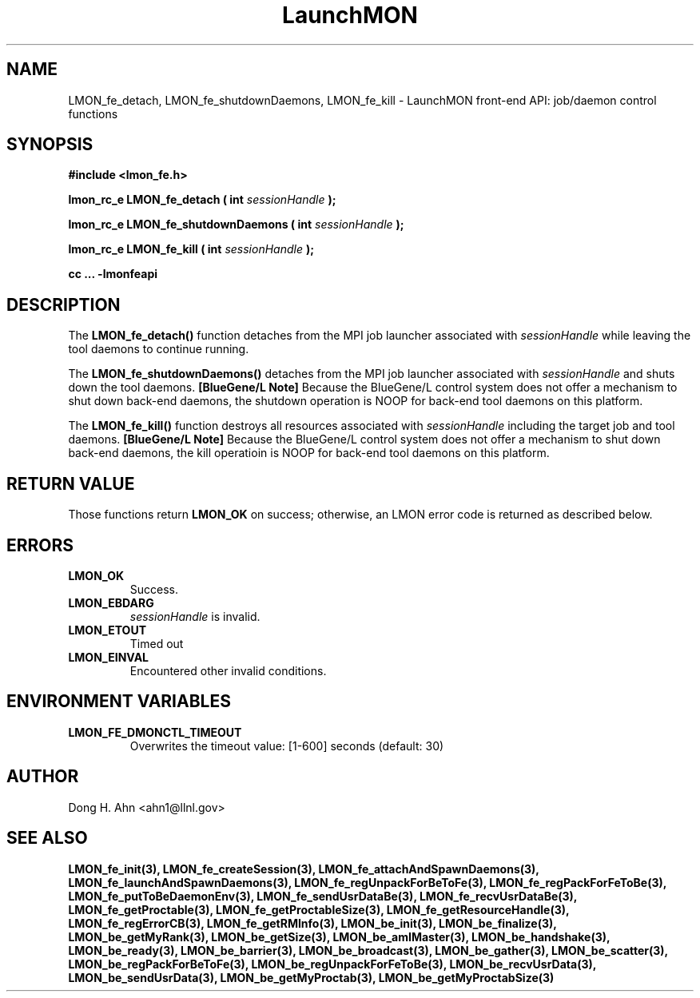 .TH LaunchMON 3 "JULY 2012" LaunchMON "LaunchMON Front-End API"

.SH NAME
LMON_fe_detach, LMON_fe_shutdownDaemons, LMON_fe_kill \- LaunchMON front-end API: job/daemon control functions

.SH SYNOPSIS
.B #include <lmon_fe.h>
.PP
.BI "lmon_rc_e LMON_fe_detach ( int " sessionHandle " );"
.PP
.BI "lmon_rc_e LMON_fe_shutdownDaemons ( int " sessionHandle " );"
.PP
.BI "lmon_rc_e LMON_fe_kill ( int " sessionHandle " );"

.B cc ... -lmonfeapi

.SH DESCRIPTION
The \fBLMON_fe_detach()\fR function detaches from the MPI job launcher associated
with \fIsessionHandle\fR while leaving the tool daemons to continue running. 
.PP
The \fBLMON_fe_shutdownDaemons()\fR detaches from the MPI job launcher associated
with \fIsessionHandle\fR and shuts down the tool daemons. \fB[BlueGene/L Note]\fR
Because the BlueGene/L control system does not offer a mechanism to shut down 
back-end daemons, the shutdown operation is NOOP for back-end tool daemons on this platform. 
.PP
The \fBLMON_fe_kill()\fR function destroys all resources associated
with \fIsessionHandle\fR including the target job and tool daemons. 
\fB[BlueGene/L Note]\fR Because the BlueGene/L control system does not offer a mechanism to shut down 
back-end daemons, the kill operatioin is NOOP for back-end tool daemons on this platform.

.SH RETURN VALUE
Those functions return \fBLMON_OK\fR on success; otherwise, an 
LMON error code is returned as described below.

.SH ERRORS
.TP
.B LMON_OK
Success.
.TP
.B LMON_EBDARG
\fIsessionHandle\fR is invalid.
.TP
.B LMON_ETOUT
Timed out 
.TP
.B LMON_EINVAL
Encountered other invalid conditions.

.SH "ENVIRONMENT VARIABLES"
.TP
.B LMON_FE_DMONCTL_TIMEOUT
Overwrites the timeout value: [1-600] seconds (default: 30)

.SH AUTHOR
Dong H. Ahn <ahn1@llnl.gov>

.SH "SEE ALSO"
.BR LMON_fe_init(3),
.BR LMON_fe_createSession(3),
.BR LMON_fe_attachAndSpawnDaemons(3),
.BR LMON_fe_launchAndSpawnDaemons(3),
.BR LMON_fe_regUnpackForBeToFe(3),
.BR LMON_fe_regPackForFeToBe(3),
.BR LMON_fe_putToBeDaemonEnv(3),
.BR LMON_fe_sendUsrDataBe(3),
.BR LMON_fe_recvUsrDataBe(3),
.BR LMON_fe_getProctable(3),
.BR LMON_fe_getProctableSize(3),
.BR LMON_fe_getResourceHandle(3),
.BR LMON_fe_regErrorCB(3),
.BR LMON_fe_getRMInfo(3),
.BR LMON_be_init(3),
.BR LMON_be_finalize(3),
.BR LMON_be_getMyRank(3),
.BR LMON_be_getSize(3),
.BR LMON_be_amIMaster(3),
.BR LMON_be_handshake(3),
.BR LMON_be_ready(3),
.BR LMON_be_barrier(3),
.BR LMON_be_broadcast(3),
.BR LMON_be_gather(3),
.BR LMON_be_scatter(3),
.BR LMON_be_regPackForBeToFe(3),
.BR LMON_be_regUnpackForFeToBe(3),
.BR LMON_be_recvUsrData(3),
.BR LMON_be_sendUsrData(3),
.BR LMON_be_getMyProctab(3),
.BR LMON_be_getMyProctabSize(3)
